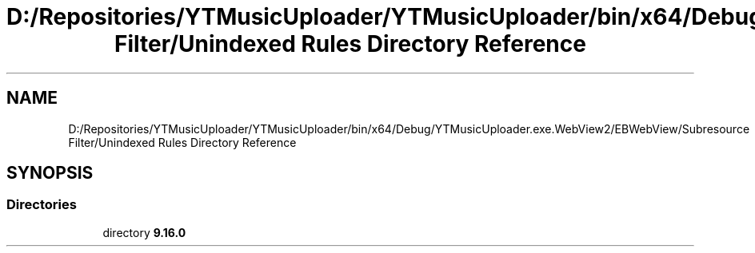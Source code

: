 .TH "D:/Repositories/YTMusicUploader/YTMusicUploader/bin/x64/Debug/YTMusicUploader.exe.WebView2/EBWebView/Subresource Filter/Unindexed Rules Directory Reference" 3 "Thu Dec 31 2020" "YT Music Uploader" \" -*- nroff -*-
.ad l
.nh
.SH NAME
D:/Repositories/YTMusicUploader/YTMusicUploader/bin/x64/Debug/YTMusicUploader.exe.WebView2/EBWebView/Subresource Filter/Unindexed Rules Directory Reference
.SH SYNOPSIS
.br
.PP
.SS "Directories"

.in +1c
.ti -1c
.RI "directory \fB9\&.16\&.0\fP"
.br
.in -1c
